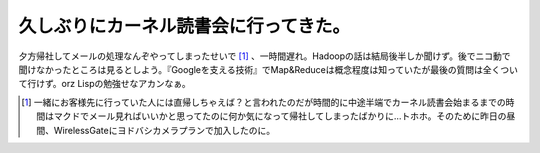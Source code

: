 久しぶりにカーネル読書会に行ってきた。
======================================

夕方帰社してメールの処理なんぞやってしまったせいで [#]_ 、一時間遅れ。Hadoopの話は結局後半しか聞けず。後でニコ動で聞けなかったところは見るとしよう。『Googleを支える技術』でMap&Reduceは概念程度は知っていたが最後の質問は全くついて行けず。orz Lispの勉強せなアカンなぁ。




.. [#] 一緒にお客様先に行っていた人には直帰しちゃえば？と言われたのだが時間的に中途半端でカーネル読書会始まるまでの時間はマクドでメール見ればいいかと思ってたのに何か気になって帰社してしまったばかりに…トホホ。そのために昨日の昼間、WirelessGateにヨドバシカメラプランで加入したのに。


.. author:: default
.. categories:: meeting
.. tags::
.. comments::
